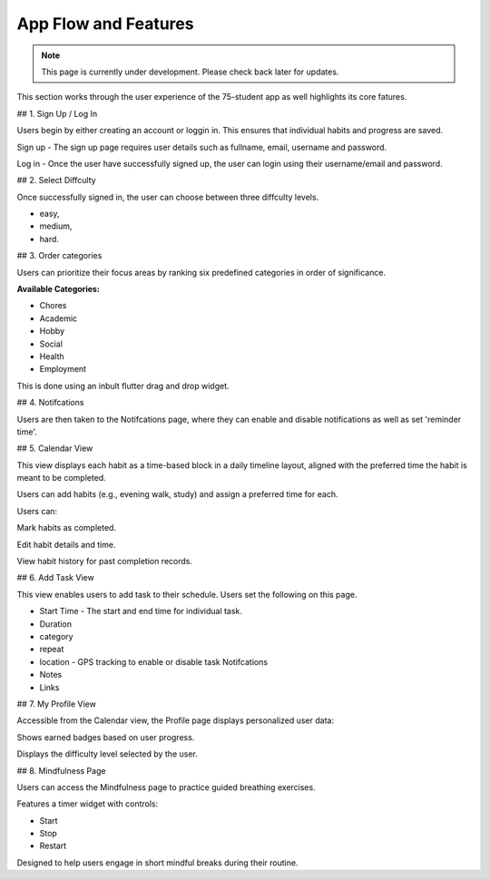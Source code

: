 App Flow and Features
=====================
.. note:: This page is currently under development. Please check back later for updates.

This section works through the user experience of the 75-student app as well highlights its core fatures.

## 1. Sign Up / Log In 

Users begin by either creating an account or loggin in. This ensures that individual habits and progress are saved.

Sign up - The sign up page requires user details such as fullname, email, username and password.

Log in - Once the user have successfully signed up, the user can login using their username/email and password.

## 2. Select Diffculty

Once successfully signed in, the user can choose between three diffculty levels.

- easy, 

- medium, 

- hard.

## 3. Order categories

Users can prioritize their focus areas by ranking six predefined categories in order of significance.

**Available Categories:**

- Chores

- Academic

- Hobby

- Social

- Health

- Employment

This is done using an inbult flutter drag and drop widget.

## 4. Notifcations 

Users are then taken to the Notifcations page, where they can enable and disable notifications as well as set 'reminder time'.

## 5. Calendar View

This view displays each habit as a time-based block in a daily timeline layout, aligned with the preferred time the habit is meant to be completed.

Users can add habits (e.g., evening walk, study) and assign a preferred time for each.

Users can:

Mark habits as completed.

Edit habit details and time.

View habit history for past completion records.

## 6. Add Task View

This view enables users to add task to their schedule. Users set the following on this page.

- Start Time - The start and end time for individual task.

- Duration

- category

- repeat

- location - GPS tracking to enable or disable task Notifcations

- Notes 

- Links


## 7. My Profile View

Accessible from the Calendar view, the Profile page displays personalized user data:

Shows earned badges based on user progress.

Displays the difficulty level selected by the user.


## 8. Mindfulness Page

Users can access the Mindfulness page to practice guided breathing exercises.

Features a timer widget with controls:

- Start

- Stop

- Restart

Designed to help users engage in short mindful breaks during their routine.

